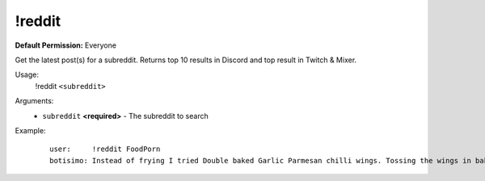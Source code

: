 !reddit
=======

**Default Permission:** Everyone

Get the latest post(s) for a subreddit. Returns top 10 results in Discord and top result in Twitch & Mixer.

Usage:
    !reddit ``<subreddit>``

Arguments:
    * ``subreddit`` **<required>** - The subreddit to search

Example:
    ::

        user:     !reddit FoodPorn
        botisimo: ​​Instead of frying I tried Double baked Garlic Parmesan chilli wings. Tossing the wings in baking powder is a game changer. - https://i.redd.it/i45refx73ld41.jpg
